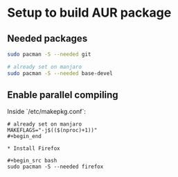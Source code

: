 * Setup to build AUR package
** Needed packages
#+begin_src bash
sudo pacman -S --needed git

# already set on manjaro
sudo pacman -S --needed base-devel 
#+end_src

** Enable parallel compiling
Inside `/etc/makepkg.conf`:

#+begin_src
# already set on manjaro
MAKEFLAGS="-j$(($(nproc)+1))"
#+begin_end

* Install Firefox

#+begin_src bash
sudo pacman -S --needed firefox
#+end_src

